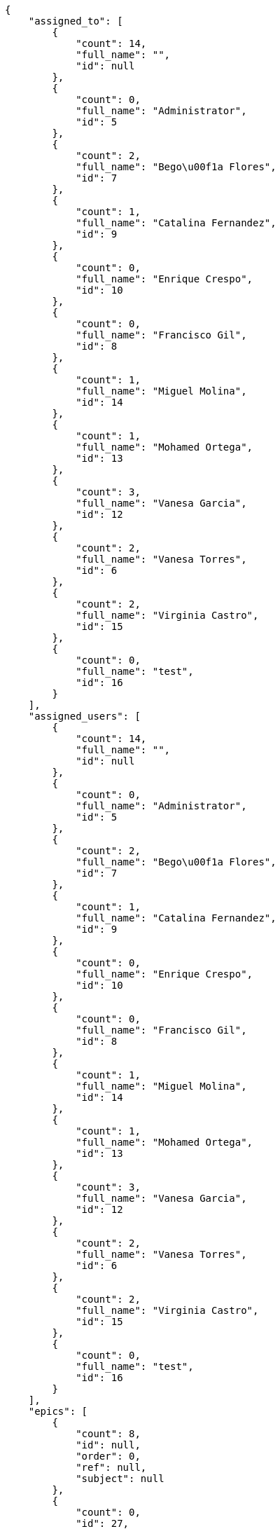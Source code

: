 [source,json]
----
{
    "assigned_to": [
        {
            "count": 14,
            "full_name": "",
            "id": null
        },
        {
            "count": 0,
            "full_name": "Administrator",
            "id": 5
        },
        {
            "count": 2,
            "full_name": "Bego\u00f1a Flores",
            "id": 7
        },
        {
            "count": 1,
            "full_name": "Catalina Fernandez",
            "id": 9
        },
        {
            "count": 0,
            "full_name": "Enrique Crespo",
            "id": 10
        },
        {
            "count": 0,
            "full_name": "Francisco Gil",
            "id": 8
        },
        {
            "count": 1,
            "full_name": "Miguel Molina",
            "id": 14
        },
        {
            "count": 1,
            "full_name": "Mohamed Ortega",
            "id": 13
        },
        {
            "count": 3,
            "full_name": "Vanesa Garcia",
            "id": 12
        },
        {
            "count": 2,
            "full_name": "Vanesa Torres",
            "id": 6
        },
        {
            "count": 2,
            "full_name": "Virginia Castro",
            "id": 15
        },
        {
            "count": 0,
            "full_name": "test",
            "id": 16
        }
    ],
    "assigned_users": [
        {
            "count": 14,
            "full_name": "",
            "id": null
        },
        {
            "count": 0,
            "full_name": "Administrator",
            "id": 5
        },
        {
            "count": 2,
            "full_name": "Bego\u00f1a Flores",
            "id": 7
        },
        {
            "count": 1,
            "full_name": "Catalina Fernandez",
            "id": 9
        },
        {
            "count": 0,
            "full_name": "Enrique Crespo",
            "id": 10
        },
        {
            "count": 0,
            "full_name": "Francisco Gil",
            "id": 8
        },
        {
            "count": 1,
            "full_name": "Miguel Molina",
            "id": 14
        },
        {
            "count": 1,
            "full_name": "Mohamed Ortega",
            "id": 13
        },
        {
            "count": 3,
            "full_name": "Vanesa Garcia",
            "id": 12
        },
        {
            "count": 2,
            "full_name": "Vanesa Torres",
            "id": 6
        },
        {
            "count": 2,
            "full_name": "Virginia Castro",
            "id": 15
        },
        {
            "count": 0,
            "full_name": "test",
            "id": 16
        }
    ],
    "epics": [
        {
            "count": 8,
            "id": null,
            "order": 0,
            "ref": null,
            "subject": null
        },
        {
            "count": 0,
            "id": 27,
            "order": 2,
            "ref": 71,
            "subject": "New epic"
        },
        {
            "count": 8,
            "id": 1,
            "order": 1593691004275,
            "ref": 64,
            "subject": "Added file copying and processing of images (resizing)"
        },
        {
            "count": 3,
            "id": 2,
            "order": 1593691004514,
            "ref": 65,
            "subject": "Experimental: modular file types"
        },
        {
            "count": 2,
            "id": 3,
            "order": 1593691004798,
            "ref": 66,
            "subject": "Added file copying and processing of images (resizing)"
        },
        {
            "count": 0,
            "id": 4,
            "order": 1593691005001,
            "ref": 67,
            "subject": "Feature/improved image admin"
        },
        {
            "count": 9,
            "id": 5,
            "order": 1593691005198,
            "ref": 68,
            "subject": "Migrate to Python 3 and milk a beautiful cow"
        },
        {
            "count": 5,
            "id": 6,
            "order": 1593691005461,
            "ref": 69,
            "subject": "Experimental: modular file types"
        },
        {
            "count": 0,
            "id": 7,
            "order": 1593691005723,
            "ref": 70,
            "subject": "Add tests for bulk operations"
        },
        {
            "count": 0,
            "id": 28,
            "order": 1593765630980,
            "ref": 72,
            "subject": "New epic"
        },
        {
            "count": 0,
            "id": 29,
            "order": 1593765631974,
            "ref": 73,
            "subject": "EPIC 1"
        },
        {
            "count": 0,
            "id": 30,
            "order": 1593765631974,
            "ref": 74,
            "subject": "EPIC 2"
        },
        {
            "count": 0,
            "id": 31,
            "order": 1593765631974,
            "ref": 75,
            "subject": "EPIC 3"
        }
    ],
    "owners": [
        {
            "count": 2,
            "full_name": "Administrator",
            "id": 5
        },
        {
            "count": 1,
            "full_name": "Bego\u00f1a Flores",
            "id": 7
        },
        {
            "count": 1,
            "full_name": "Catalina Fernandez",
            "id": 9
        },
        {
            "count": 3,
            "full_name": "Francisco Gil",
            "id": 8
        },
        {
            "count": 1,
            "full_name": "Miguel Molina",
            "id": 14
        },
        {
            "count": 3,
            "full_name": "Mohamed Ortega",
            "id": 13
        },
        {
            "count": 1,
            "full_name": "Vanesa Garcia",
            "id": 12
        },
        {
            "count": 8,
            "full_name": "Vanesa Torres",
            "id": 6
        },
        {
            "count": 2,
            "full_name": "Virginia Castro",
            "id": 15
        }
    ],
    "roles": [
        {
            "color": null,
            "count": 2,
            "id": 1,
            "name": "Patch name",
            "order": 10
        },
        {
            "color": null,
            "count": 0,
            "id": 44,
            "name": "New role name",
            "order": 10
        },
        {
            "color": null,
            "count": 0,
            "id": 43,
            "name": "New role",
            "order": 10
        },
        {
            "color": null,
            "count": 2,
            "id": 2,
            "name": "Design",
            "order": 20
        },
        {
            "color": null,
            "count": 0,
            "id": 3,
            "name": "Front",
            "order": 30
        },
        {
            "color": null,
            "count": 1,
            "id": 4,
            "name": "Back",
            "order": 40
        },
        {
            "color": null,
            "count": 2,
            "id": 5,
            "name": "Product Owner",
            "order": 50
        },
        {
            "color": null,
            "count": 5,
            "id": 6,
            "name": "Stakeholder",
            "order": 60
        }
    ],
    "statuses": [
        {
            "color": "#999999",
            "count": 8,
            "id": 1,
            "name": "New",
            "order": 1
        },
        {
            "color": "#ff8a84",
            "count": 4,
            "id": 2,
            "name": "Ready",
            "order": 2
        },
        {
            "color": "#ff9900",
            "count": 5,
            "id": 3,
            "name": "In progress",
            "order": 3
        },
        {
            "color": "#fcc000",
            "count": 5,
            "id": 4,
            "name": "Ready for test",
            "order": 4
        },
        {
            "color": "#669900",
            "count": 0,
            "id": 5,
            "name": "Done",
            "order": 5
        },
        {
            "color": "#5c3566",
            "count": 0,
            "id": 6,
            "name": "Archived",
            "order": 6
        }
    ],
    "tags": [
        {
            "color": "#da2361",
            "count": 0,
            "name": "ab"
        },
        {
            "color": "#801cf7",
            "count": 0,
            "name": "accusamus"
        },
        {
            "color": null,
            "count": 0,
            "name": "accusantium"
        },
        {
            "color": null,
            "count": 1,
            "name": "ad"
        },
        {
            "color": "#cdb6fd",
            "count": 0,
            "name": "alias"
        },
        {
            "color": null,
            "count": 0,
            "name": "aliquam"
        },
        {
            "color": "#f01df5",
            "count": 0,
            "name": "aliquid"
        },
        {
            "color": "#db04fb",
            "count": 0,
            "name": "amet"
        },
        {
            "color": null,
            "count": 0,
            "name": "animi"
        },
        {
            "color": null,
            "count": 0,
            "name": "aperiam"
        },
        {
            "color": null,
            "count": 0,
            "name": "architecto"
        },
        {
            "color": null,
            "count": 0,
            "name": "asperiores"
        },
        {
            "color": null,
            "count": 1,
            "name": "assumenda"
        },
        {
            "color": null,
            "count": 0,
            "name": "at"
        },
        {
            "color": "#713547",
            "count": 1,
            "name": "atque"
        },
        {
            "color": null,
            "count": 1,
            "name": "autem"
        },
        {
            "color": "#65026b",
            "count": 1,
            "name": "blanditiis"
        },
        {
            "color": "#3b70df",
            "count": 0,
            "name": "commodi"
        },
        {
            "color": "#97176f",
            "count": 0,
            "name": "consectetur"
        },
        {
            "color": "#3ad7db",
            "count": 0,
            "name": "consequatur"
        },
        {
            "color": "#ce24ec",
            "count": 0,
            "name": "consequuntur"
        },
        {
            "color": "#ed9c91",
            "count": 0,
            "name": "corporis"
        },
        {
            "color": "#432493",
            "count": 0,
            "name": "corrupti"
        },
        {
            "color": null,
            "count": 0,
            "name": "culpa"
        },
        {
            "color": null,
            "count": 2,
            "name": "cum"
        },
        {
            "color": null,
            "count": 0,
            "name": "cumque"
        },
        {
            "color": "#144bba",
            "count": 0,
            "name": "cupiditate"
        },
        {
            "color": null,
            "count": 1,
            "name": "customer"
        },
        {
            "color": null,
            "count": 0,
            "name": "delectus"
        },
        {
            "color": "#6188db",
            "count": 0,
            "name": "deleniti"
        },
        {
            "color": "#e7b695",
            "count": 1,
            "name": "deserunt"
        },
        {
            "color": "#939b44",
            "count": 0,
            "name": "dicta"
        },
        {
            "color": "#79b3c9",
            "count": 0,
            "name": "dignissimos"
        },
        {
            "color": "#1f8960",
            "count": 0,
            "name": "distinctio"
        },
        {
            "color": "#641bd9",
            "count": 0,
            "name": "dolor"
        },
        {
            "color": null,
            "count": 0,
            "name": "dolore"
        },
        {
            "color": "#604860",
            "count": 0,
            "name": "dolorem"
        },
        {
            "color": null,
            "count": 0,
            "name": "doloremque"
        },
        {
            "color": null,
            "count": 0,
            "name": "dolores"
        },
        {
            "color": null,
            "count": 0,
            "name": "doloribus"
        },
        {
            "color": "#db7ec2",
            "count": 0,
            "name": "dolorum"
        },
        {
            "color": null,
            "count": 1,
            "name": "ea"
        },
        {
            "color": null,
            "count": 0,
            "name": "eaque"
        },
        {
            "color": "#860b86",
            "count": 0,
            "name": "eius"
        },
        {
            "color": "#5d8273",
            "count": 0,
            "name": "eligendi"
        },
        {
            "color": null,
            "count": 0,
            "name": "enim"
        },
        {
            "color": null,
            "count": 0,
            "name": "error"
        },
        {
            "color": "#d77661",
            "count": 1,
            "name": "esse"
        },
        {
            "color": null,
            "count": 0,
            "name": "et"
        },
        {
            "color": null,
            "count": 0,
            "name": "eum"
        },
        {
            "color": "#5d26b5",
            "count": 1,
            "name": "eveniet"
        },
        {
            "color": null,
            "count": 0,
            "name": "ex"
        },
        {
            "color": null,
            "count": 0,
            "name": "excepturi"
        },
        {
            "color": null,
            "count": 0,
            "name": "exercitationem"
        },
        {
            "color": "#740c41",
            "count": 0,
            "name": "expedita"
        },
        {
            "color": null,
            "count": 0,
            "name": "explicabo"
        },
        {
            "color": "#113f4a",
            "count": 0,
            "name": "facere"
        },
        {
            "color": "#0f6b6b",
            "count": 0,
            "name": "facilis"
        },
        {
            "color": null,
            "count": 1,
            "name": "fuga"
        },
        {
            "color": "#1c563a",
            "count": 0,
            "name": "fugiat"
        },
        {
            "color": "#9345df",
            "count": 0,
            "name": "fugit"
        },
        {
            "color": null,
            "count": 0,
            "name": "harum"
        },
        {
            "color": "#f75f0b",
            "count": 0,
            "name": "hic"
        },
        {
            "color": null,
            "count": 0,
            "name": "id"
        },
        {
            "color": null,
            "count": 0,
            "name": "illo"
        },
        {
            "color": null,
            "count": 0,
            "name": "illum"
        },
        {
            "color": null,
            "count": 0,
            "name": "impedit"
        },
        {
            "color": "#af10ef",
            "count": 0,
            "name": "in"
        },
        {
            "color": "#3099ec",
            "count": 0,
            "name": "incidunt"
        },
        {
            "color": null,
            "count": 1,
            "name": "inventore"
        },
        {
            "color": null,
            "count": 0,
            "name": "ipsam"
        },
        {
            "color": "#da3ba4",
            "count": 0,
            "name": "ipsum"
        },
        {
            "color": "#491b3a",
            "count": 0,
            "name": "iste"
        },
        {
            "color": null,
            "count": 0,
            "name": "itaque"
        },
        {
            "color": null,
            "count": 0,
            "name": "iure"
        },
        {
            "color": "#3a10e8",
            "count": 0,
            "name": "iusto"
        },
        {
            "color": "#67eac4",
            "count": 0,
            "name": "laborum"
        },
        {
            "color": "#9e3f1f",
            "count": 0,
            "name": "laudantium"
        },
        {
            "color": null,
            "count": 0,
            "name": "libero"
        },
        {
            "color": null,
            "count": 0,
            "name": "magni"
        },
        {
            "color": null,
            "count": 1,
            "name": "maiores"
        },
        {
            "color": "#1acc29",
            "count": 0,
            "name": "maxime"
        },
        {
            "color": "#f0048e",
            "count": 0,
            "name": "minima"
        },
        {
            "color": "#59b653",
            "count": 0,
            "name": "minus"
        },
        {
            "color": "#494e30",
            "count": 1,
            "name": "modi"
        },
        {
            "color": "#002e7f",
            "count": 1,
            "name": "mollitia"
        },
        {
            "color": "#ce4004",
            "count": 0,
            "name": "nam"
        },
        {
            "color": null,
            "count": 0,
            "name": "natus"
        },
        {
            "color": "#84e3b6",
            "count": 1,
            "name": "necessitatibus"
        },
        {
            "color": "#e81498",
            "count": 0,
            "name": "nemo"
        },
        {
            "color": "#150607",
            "count": 1,
            "name": "neque"
        },
        {
            "color": "#4c8404",
            "count": 1,
            "name": "nesciunt"
        },
        {
            "color": "#98a352",
            "count": 1,
            "name": "nihil"
        },
        {
            "color": "#ef7fdc",
            "count": 0,
            "name": "nisi"
        },
        {
            "color": "#37031f",
            "count": 1,
            "name": "non"
        },
        {
            "color": null,
            "count": 0,
            "name": "nulla"
        },
        {
            "color": null,
            "count": 1,
            "name": "numquam"
        },
        {
            "color": null,
            "count": 0,
            "name": "obcaecati"
        },
        {
            "color": null,
            "count": 0,
            "name": "odio"
        },
        {
            "color": null,
            "count": 0,
            "name": "odit"
        },
        {
            "color": "#c4f027",
            "count": 0,
            "name": "officia"
        },
        {
            "color": null,
            "count": 0,
            "name": "officiis"
        },
        {
            "color": null,
            "count": 0,
            "name": "omnis"
        },
        {
            "color": null,
            "count": 0,
            "name": "optio"
        },
        {
            "color": "#7b0e4e",
            "count": 1,
            "name": "pariatur"
        },
        {
            "color": "#999645",
            "count": 0,
            "name": "perferendis"
        },
        {
            "color": "#afb825",
            "count": 0,
            "name": "perspiciatis"
        },
        {
            "color": null,
            "count": 0,
            "name": "placeat"
        },
        {
            "color": null,
            "count": 0,
            "name": "porro"
        },
        {
            "color": null,
            "count": 0,
            "name": "possimus"
        },
        {
            "color": "#0cd131",
            "count": 0,
            "name": "praesentium"
        },
        {
            "color": null,
            "count": 0,
            "name": "provident"
        },
        {
            "color": "#d91a8b",
            "count": 0,
            "name": "quae"
        },
        {
            "color": "#0b4425",
            "count": 0,
            "name": "quaerat"
        },
        {
            "color": null,
            "count": 0,
            "name": "quam"
        },
        {
            "color": "#6e3390",
            "count": 0,
            "name": "quas"
        },
        {
            "color": null,
            "count": 0,
            "name": "quasi"
        },
        {
            "color": "#61f611",
            "count": 0,
            "name": "qui"
        },
        {
            "color": "#f53074",
            "count": 0,
            "name": "quia"
        },
        {
            "color": "#c49ac2",
            "count": 0,
            "name": "quibusdam"
        },
        {
            "color": null,
            "count": 0,
            "name": "quis"
        },
        {
            "color": "#ebca0b",
            "count": 0,
            "name": "quisquam"
        },
        {
            "color": null,
            "count": 0,
            "name": "quo"
        },
        {
            "color": "#0e5b24",
            "count": 0,
            "name": "quod"
        },
        {
            "color": null,
            "count": 0,
            "name": "quos"
        },
        {
            "color": "#570ce3",
            "count": 0,
            "name": "ratione"
        },
        {
            "color": "#560ff6",
            "count": 0,
            "name": "reiciendis"
        },
        {
            "color": "#688119",
            "count": 0,
            "name": "rem"
        },
        {
            "color": "#807389",
            "count": 0,
            "name": "repellat"
        },
        {
            "color": null,
            "count": 0,
            "name": "repellendus"
        },
        {
            "color": null,
            "count": 1,
            "name": "reprehenderit"
        },
        {
            "color": "#3a2b71",
            "count": 0,
            "name": "repudiandae"
        },
        {
            "color": null,
            "count": 0,
            "name": "rerum"
        },
        {
            "color": null,
            "count": 0,
            "name": "saepe"
        },
        {
            "color": "#c15b7b",
            "count": 0,
            "name": "sed"
        },
        {
            "color": null,
            "count": 0,
            "name": "sequi"
        },
        {
            "color": null,
            "count": 1,
            "name": "service catalog"
        },
        {
            "color": "#3b2404",
            "count": 1,
            "name": "sint"
        },
        {
            "color": "#abdcde",
            "count": 0,
            "name": "sit"
        },
        {
            "color": "#1398ab",
            "count": 0,
            "name": "soluta"
        },
        {
            "color": null,
            "count": 0,
            "name": "sunt"
        },
        {
            "color": "#38abf3",
            "count": 1,
            "name": "suscipit"
        },
        {
            "color": null,
            "count": 0,
            "name": "tempora"
        },
        {
            "color": "#ae2670",
            "count": 0,
            "name": "tempore"
        },
        {
            "color": null,
            "count": 0,
            "name": "temporibus"
        },
        {
            "color": "#560a5d",
            "count": 0,
            "name": "totam"
        },
        {
            "color": "#98ad13",
            "count": 0,
            "name": "ullam"
        },
        {
            "color": "#da2470",
            "count": 1,
            "name": "unde"
        },
        {
            "color": "#91e065",
            "count": 1,
            "name": "vel"
        },
        {
            "color": null,
            "count": 0,
            "name": "velit"
        },
        {
            "color": null,
            "count": 0,
            "name": "veniam"
        },
        {
            "color": null,
            "count": 0,
            "name": "vero"
        },
        {
            "color": "#d9fe5e",
            "count": 0,
            "name": "vitae"
        },
        {
            "color": null,
            "count": 0,
            "name": "voluptate"
        },
        {
            "color": null,
            "count": 0,
            "name": "voluptates"
        },
        {
            "color": "#02d22f",
            "count": 1,
            "name": "voluptatum"
        }
    ]
}
----
